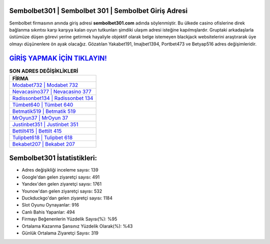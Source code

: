﻿Sembolbet301 | Sembolbet 301 | Sembolbet Giriş Adresi
===================================

.. image:: images/sembolbet-giris.jpg
   :width: 600
   
Sembolbet firmasının anında giriş adresi **sembolbet301.com** adında söylenmiştir. Bu ülkede casino ofislerine direk bağlanma sıkıntısı karşı karşıya kalan oyun tutkunları şimdiki ulaşım adresi isteğine kapılmışlardır. Gruptaki arkadaşlarla üstümüze düşen görevi yerine getirmek hayaliyle objektif olarak belge istemeyen blackjack websitelerini araştırarak üye olmayı düşünenlere ön ayak olacağız. Gözatılan Yakabet191, Imajbet1394, Portbet473 ve Betyap516 adres değişimleridir.

`GİRİŞ YAPMAK İÇİN TIKLAYIN! <https://uclck.me/gonow>`_
==============

.. list-table:: **SON ADRES DEĞİŞİKLİKLERİ**
   :widths: 100
   :header-rows: 1

   * - FİRMA
   * - `Modabet732 | Modabet 732 <modabet732-modabet-732-modabet-giris-adresi.html>`_
   * - `Nevacasino377 | Nevacasino 377 <nevacasino377-nevacasino-377-nevacasino-giris-adresi.html>`_
   * - `Radissonbet134 | Radissonbet 134 <radissonbet134-radissonbet-134-radissonbet-giris-adresi.html>`_	 
   * - `Tümbet640 | Tümbet 640 <tumbet640-tumbet-640-tumbet-giris-adresi.html>`_	 
   * - `Betmatik519 | Betmatik 519 <betmatik519-betmatik-519-betmatik-giris-adresi.html>`_ 
   * - `MrOyun37 | MrOyun 37 <mroyun37-mroyun-37-mroyun-giris-adresi.html>`_
   * - `Justinbet351 | Justinbet 351 <justinbet351-justinbet-351-justinbet-giris-adresi.html>`_	 
   * - `Bettilt415 | Bettilt 415 <bettilt415-bettilt-415-bettilt-giris-adresi.html>`_
   * - `Tulipbet618 | Tulipbet 618 <tulipbet618-tulipbet-618-tulipbet-giris-adresi.html>`_
   * - `Bekabet207 | Bekabet 207 <bekabet207-bekabet-207-bekabet-giris-adresi.html>`_
	 
Sembolbet301 İstatistikleri:
===================================	 
* Adres değişikliği inceleme sayısı: 139
* Google'dan gelen ziyaretçi sayısı: 491
* Yandex'den gelen ziyaretçi sayısı: 1761
* Younow'dan gelen ziyaretçi sayısı: 532
* Duckduckgo'dan gelen ziyaretçi sayısı: 1184
* Slot Oyunu Oynayanlar: 916
* Canlı Bahis Yapanlar: 494
* Firmayı Beğenenlerin Yüzdelik Sayısı(%): %95
* Ortalama Kazanma Şansınız Yüzdelik Olarak(%): %43
* Günlük Ortalama Ziyaretçi Sayısı: 319
